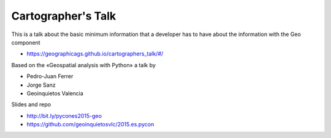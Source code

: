 Cartographer's Talk
===================

This is a talk about the basic minimum information that a developer has to have
about the information with the Geo component

* https://geographicags.github.io/cartographers_talk/#/

Based on the «Geospatial analysis with Python» a talk by 

* Pedro-Juan Ferrer
* Jorge Sanz
* Geoinquietos Valencia

Slides and repo

* http://bit.ly/pycones2015-geo
* https://github.com/geoinquietosvlc/2015.es.pycon
